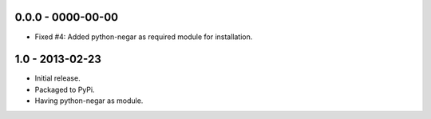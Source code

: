 0.0.0 - 0000-00-00
===================

- Fixed #4: Added python-negar as required module for installation.


1.0 - 2013-02-23
================

- Initial release.
- Packaged to PyPi.
- Having python-negar as module.
